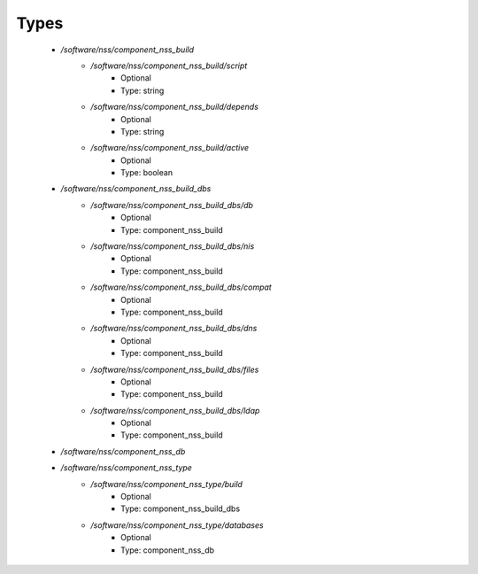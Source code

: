 
Types
-----

 - `/software/nss/component_nss_build`
    - `/software/nss/component_nss_build/script`
        - Optional
        - Type: string
    - `/software/nss/component_nss_build/depends`
        - Optional
        - Type: string
    - `/software/nss/component_nss_build/active`
        - Optional
        - Type: boolean
 - `/software/nss/component_nss_build_dbs`
    - `/software/nss/component_nss_build_dbs/db`
        - Optional
        - Type: component_nss_build
    - `/software/nss/component_nss_build_dbs/nis`
        - Optional
        - Type: component_nss_build
    - `/software/nss/component_nss_build_dbs/compat`
        - Optional
        - Type: component_nss_build
    - `/software/nss/component_nss_build_dbs/dns`
        - Optional
        - Type: component_nss_build
    - `/software/nss/component_nss_build_dbs/files`
        - Optional
        - Type: component_nss_build
    - `/software/nss/component_nss_build_dbs/ldap`
        - Optional
        - Type: component_nss_build
 - `/software/nss/component_nss_db`
 - `/software/nss/component_nss_type`
    - `/software/nss/component_nss_type/build`
        - Optional
        - Type: component_nss_build_dbs
    - `/software/nss/component_nss_type/databases`
        - Optional
        - Type: component_nss_db
